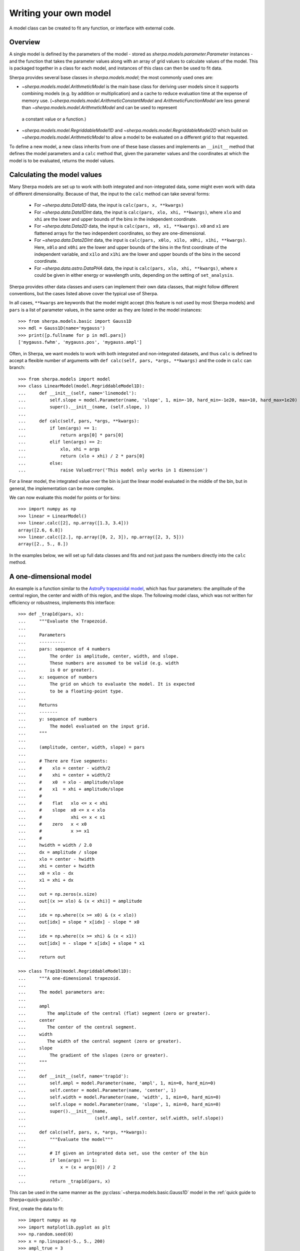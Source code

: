 .. _usermodel:

**********************
Writing your own model
**********************

A model class can be created to fit any function, or interface with
external code.

.. todo::

   There should be some description of what needs to be done, as well
   as examples.
   Does the 1D example need to be cleaned up to separate out unnescessary code,
   perhaps just hiding the setup code (and it would be nice if
   this could be shared with the setup).
   Should the 2D example add commentary to point out the following
   note I added at the time:
   "Hmmm, this looks similar to the Sherpa results. In particular
   the 0,0 value is -80 not 1. Aha, is it a normalization at
   (0,0) vs (1,1) sort of thing?"
   

Overview
========

A single model is defined by the parameters of the model - stored
as `sherpa.models.parameter.Parameter` instances - and the function that
takes the parameter values along with an array of grid values to calculate
values of the model. This is packaged together in a class for each model,
and instances of this class can then be used to fit data.

Sherpa provides several base classes in `sherpa.models.model`; the most
commonly used ones are:

* `~sherpa.models.model.ArithmeticModel` is the main base class for deriving user models since
  it supports combining models (e.g. by addition or multiplication) and
  a cache to reduce evaluation time at the expense of memory use.
  (`~sherpa.models.model.ArithmeticConstantModel` and `ArithmeticFunctionModel` are less general
  than `~sherpa.models.model.ArithmeticModel` and can be used to represent
 a constant value or a function.)

* `~sherpa.models.model.RegriddableModel1D` and
  `~sherpa.models.model.RegriddableModel2D` which build on
  `~sherpa.models.model.ArithmeticModel` to allow a model to be
  evaluated on a different grid to that requested.

To define a new model, a new class inherits from one of these base classes and
implements an ``__init__`` method that defines the model parameters
and a ``calc`` method that, given the parameter values and the coordinates
at which the model is to be evaluated, returns the model values.

Calculating the model values
============================

Many Sherpa models are set up to work with both integrated and non-integrated data,
some might even work with data of different dimensionality. Because of that, the input
to the ``calc`` method can take several forms:

 - For `~sherpa.data.Data1D` data, the input is ``calc(pars, x, **kwargs)``
 - For `~sherpa.data.Data1DInt` data, the input is ``calc(pars, xlo, xhi, **kwargs)``, where
   ``xlo`` and ``xhi`` are the lower and upper bounds of the bins in the independent coordinate.
 - For `~sherpa.data.Data2D` data, the input is ``calc(pars, x0, x1, **kwargs)``. ``x0`` and ``x1``
   are flattened arrays for the two independent coordinates, so they are one-dimensional.
 - For `~sherpa.data.Data2DInt` data, the input is ``calc(pars, x0lo, x1lo, x0hi, x1hi, **kwargs)``.
   Here, ``x0lo`` and ``x0hi`` are the lower and upper bounds of the bins in the first coordinate of
   the independent variable, and ``x1lo`` and ``x1hi`` are the lower and upper bounds of the bins in
   the second coordinate.
 - For `~sherpa.data.astro.DataPHA` data, the input is ``calc(pars, xlo, xhi, **kwargs)``,
   where x could be given in either energy or wavelength units, depending on the setting
   of ``set_analysis``.

Sherpa provides other data classes and users can implement their own data classes, that might follow
different conventions, but the cases listed above cover the typical use of Sherpa.

In all cases, ``**kwargs`` are keywords that the model might accept (this feature is not used
by most Sherpa models) and ``pars`` is a list of parameter values, in the same order as they are
listed in the model instances::

    >>> from sherpa.models.basic import Gauss1D
    >>> mdl = Gauss1D(name='mygauss')
    >>> print([p.fullname for p in mdl.pars])
    ['mygauss.fwhm', 'mygauss.pos', 'mygauss.ampl']

Often, in Sherpa, we want models to work with both integrated and non-integrated datasets, and thus
``calc`` is defined to accept a flexible number of arguments with
``def calc(self, pars, *args, **kwargs)`` and the code in ``calc`` can branch::

    >>> from sherpa.models import model
    >>> class LinearModel(model.RegriddableModel1D):
    ...     def __init__(self, name='linemodel'):
    ...         self.slope = model.Parameter(name, 'slope', 1, min=-10, hard_min=-1e20, max=10, hard_max=1e20)
    ...         super().__init__(name, (self.slope, ))
    ...
    ...     def calc(self, pars, *args, **kwargs):
    ...         if len(args) == 1:
    ...             return args[0] * pars[0]
    ...         elif len(args) == 2:
    ...             xlo, xhi = args
    ...             return (xlo + xhi) / 2 * pars[0]
    ...         else:
    ...             raise ValueError('This model only works in 1 dimension')

For a linear model, the integrated value over the bin is just the linear model evaluated in
the middle of the bin, but in general, the implementation can be more complex.

We can now evaluate this model for points or for bins::

    >>> import numpy as np
    >>> linear = LinearModel()
    >>> linear.calc([2], np.array([1.3, 3.4]))
    array([2.6, 6.8])
    >>> linear.calc([2.], np.array([0, 2, 3]), np.array([2, 3, 5]))
    array([2., 5., 8.])

In the examples below, we will set up full data classes and fits and not just pass
the numbers directly into the ``calc`` method.

A one-dimensional model
=======================

An example is a function similar to the
`AstroPy trapezoidal model <https://docs.astropy.org/en/stable/api/astropy.modeling.functional_models.Trapezoid1D.html>`_,
which has four parameters: the amplitude of the central region, the center
and width of this region, and the slope. The following model class,
which was not written for efficiency or robustness, implements this
interface::

    >>> def _trap1d(pars, x):
    ...     """Evaluate the Trapezoid.
    ...
    ...     Parameters
    ...     ----------
    ...     pars: sequence of 4 numbers
    ...         The order is amplitude, center, width, and slope.
    ...         These numbers are assumed to be valid (e.g. width
    ...         is 0 or greater).
    ...     x: sequence of numbers
    ...         The grid on which to evaluate the model. It is expected
    ...         to be a floating-point type.
    ...
    ...     Returns
    ...     -------
    ...     y: sequence of numbers
    ...         The model evaluated on the input grid.
    ...     """
    ...
    ...     (amplitude, center, width, slope) = pars
    ...
    ...     # There are five segments:
    ...     #    xlo = center - width/2
    ...     #    xhi = center + width/2
    ...     #    x0  = xlo - amplitude/slope
    ...     #    x1  = xhi + amplitude/slope
    ...     #
    ...     #    flat   xlo <= x < xhi
    ...     #    slope  x0 <= x < xlo
    ...     #           xhi <= x < x1
    ...     #    zero   x < x0
    ...     #           x >= x1
    ...     #
    ...     hwidth = width / 2.0
    ...     dx = amplitude / slope
    ...     xlo = center - hwidth
    ...     xhi = center + hwidth
    ...     x0 = xlo - dx
    ...     x1 = xhi + dx
    ...
    ...     out = np.zeros(x.size)
    ...     out[(x >= xlo) & (x < xhi)] = amplitude
    ...
    ...     idx = np.where((x >= x0) & (x < xlo))
    ...     out[idx] = slope * x[idx] - slope * x0
    ...
    ...     idx = np.where((x >= xhi) & (x < x1))
    ...     out[idx] = - slope * x[idx] + slope * x1
    ...
    ...     return out

    >>> class Trap1D(model.RegriddableModel1D):
    ...     """A one-dimensional trapezoid.
    ...
    ...     The model parameters are:
    ...
    ...     ampl
    ...        The amplitude of the central (flat) segment (zero or greater).
    ...     center
    ...        The center of the central segment.
    ...     width
    ...        The width of the central segment (zero or greater).
    ...     slope
    ...         The gradient of the slopes (zero or greater).
    ...     """
    ...
    ...     def __init__(self, name='trap1d'):
    ...         self.ampl = model.Parameter(name, 'ampl', 1, min=0, hard_min=0)
    ...         self.center = model.Parameter(name, 'center', 1)
    ...         self.width = model.Parameter(name, 'width', 1, min=0, hard_min=0)
    ...         self.slope = model.Parameter(name, 'slope', 1, min=0, hard_min=0)
    ...         super().__init__(name,
    ...                          (self.ampl, self.center, self.width, self.slope))
    ...
    ...     def calc(self, pars, x, *args, **kwargs):
    ...         """Evaluate the model"""
    ...
    ...         # If given an integrated data set, use the center of the bin
    ...         if len(args) == 1:
    ...             x = (x + args[0]) / 2
    ...
    ...         return _trap1d(pars, x)


This can be used in the same manner as the
:py:class:`~sherpa.models.basic.Gauss1D` model
in the :ref:`quick guide to Sherpa<quick-gauss1d>`.

First, create the data to fit::

    >>> import numpy as np
    >>> import matplotlib.pyplot as plt
    >>> np.random.seed(0)
    >>> x = np.linspace(-5., 5., 200)
    >>> ampl_true = 3
    >>> pos_true = 1.3
    >>> sigma_true = 0.8
    >>> err_true = 0.2
    >>> y = ampl_true * np.exp(-0.5 * (x - pos_true)**2 / sigma_true**2)
    >>> y += np.random.normal(0., err_true, x.shape)

Now create a Sherpa data object::
  
    >>> from sherpa.data import Data1D
    >>> d = Data1D('example', x, y)

Set up the user model::

    >>> t = Trap1D()
    >>> print(t)
    trap1d
       Param        Type          Value          Min          Max      Units
       -----        ----          -----          ---          ---      -----
       trap1d.ampl  thawed            1            0  3.40282e+38           
       trap1d.center thawed            1 -3.40282e+38  3.40282e+38           
       trap1d.width thawed            1            0  3.40282e+38           
       trap1d.slope thawed            1            0  3.40282e+38           

Finally, perform the fit::
  
    >>> from sherpa.fit import Fit
    >>> from sherpa.stats import LeastSq
    >>> from sherpa.optmethods import LevMar
    >>> tfit = Fit(d, t, stat=LeastSq(), method=LevMar())
    >>> tres = tfit.fit()
    >>> if not tres.succeeded: print(tres.message)

Rather than use a :py:class:`~sherpa.plot.ModelPlot` object,
the ``overplot`` argument can be set to allow multiple values
in the same plot::

    >>> from sherpa import plot
    >>> dplot = plot.DataPlot()
    >>> dplot.prepare(d)
    >>> dplot.plot()
    >>> mplot = plot.ModelPlot()
    >>> mplot.prepare(d, t)
    >>> mplot.plot(overplot=True)

.. image:: ../_static/model_classes/usermodel/data1d_trap_fit.png

.. _example-usermodel-2d:

A two-dimensional model
=======================

The two-dimensional case is similar to the one-dimensional case,
with the major difference being the number of independent axes to
deal with. In the following example the model is assumed to only be
applied to non-integrated data sets, as it simplifies the implementation
of the ``calc`` method.

It also shows one way of embedding models from a different system,
in this case the
`two-dimemensional polynomial model 
<https://docs.astropy.org/en/stable/api/astropy.modeling.polynomial.Polynomial2D.html>`_
from the AstroPy package::

.. doctest-requires:: astropy

    >>> from astropy.modeling.polynomial import Polynomial2D
    >>> class WrapPoly2D(model.RegriddableModel2D):
    ...     """A two-dimensional polynomial from AstroPy, restricted to degree=2.
    ...
    ...     The model parameters (with the same meaning as the underlying
    ...     AstroPy model) are:
    ...
    ...     c0_0
    ...     c1_0
    ...     c2_0
    ...     c0_1
    ...     c0_2
    ...     c1_1
    ...     """
    ...     def __init__(self, name='wrappoly2d'):
    ...         self._actual = Polynomial2D(degree=2)
    ...         self.c0_0 = model.Parameter(name, 'c0_0', 0)
    ...         self.c1_0 = model.Parameter(name, 'c1_0', 0)
    ...         self.c2_0 = model.Parameter(name, 'c2_0', 0)
    ...         self.c0_1 = model.Parameter(name, 'c0_1', 0)
    ...         self.c0_2 = model.Parameter(name, 'c0_2', 0)
    ...         self.c1_1 = model.Parameter(name, 'c1_1', 0)
    ...
    ...         super().__init__(name,
    ...                          (self.c0_0, self.c1_0, self.c2_0,
    ...                           self.c0_1, self.c0_2, self.c1_1))
    ...
    ...     def calc(self, pars, x0, x1, *args, **kwargs):
    ...         """Evaluate the model"""
    ...
    ...         # This does not support 2D integrated data sets
    ...         mdl = self._actual
    ...         for n in ['c0_0', 'c1_0', 'c2_0', 'c0_1', 'c0_2', 'c1_1']:
    ...             pval = getattr(self, n).val
    ...             getattr(mdl, n).value = pval
    ...
    ...         return mdl(x0, x1)

Repeating the 2D fit by first setting up the data to fit:

    >>> np.random.seed(0)
    >>> y2, x2 = np.mgrid[:128, :128]
    >>> z = 2. * x2 ** 2 - 0.5 * y2 ** 2 + 1.5 * x2 * y2 - 1.
    >>> z += np.random.normal(0., 0.1, z.shape) * 50000.

Put this data into a Sherpa data object::
    
    >>> from sherpa.data import Data2D
    >>> x0axis = x2.ravel()
    >>> x1axis = y2.ravel()
    >>> d2 = Data2D('img', x0axis, x1axis, z.ravel(), shape=(128,128))

Create an instance of the user model:
  
.. doctest-requires:: astropy

    >>> wp2 = WrapPoly2D('wp2')
    >>> wp2.c1_0.frozen = True
    >>> wp2.c0_1.frozen = True

Finally, perform the fit:

.. doctest-requires:: astropy
  
    >>> f2 = Fit(d2, wp2, stat=LeastSq(), method=LevMar())
    >>> res2 = f2.fit()
    >>> if not res2.succeeded: print(res2.message)
    >>> print(res2)
    datasets       = None
    itermethodname = none
    methodname     = levmar
    statname       = leastsq
    succeeded      = True
    parnames       = ('wp2.c0_0', 'wp2.c2_0', 'wp2.c0_2', 'wp2.c1_1')
    parvals        = (-80.289475553599914, 1.9894112623565667, -0.4817452191363118, 1.5022711710873158)
    statval        = 400658883390.6685
    istatval       = 6571934382318.328
    dstatval       = 6.17127549893e+12
    numpoints      = 16384
    dof            = 16380
    qval           = None
    rstat          = None
    message        = successful termination
    nfev           = 80
    >>> print(wp2)
    wp2
       Param        Type          Value          Min          Max      Units
       -----        ----          -----          ---          ---      -----
       wp2.c0_0     thawed     -80.2895 -3.40282e+38  3.40282e+38           
       wp2.c1_0     frozen            0 -3.40282e+38  3.40282e+38           
       wp2.c2_0     thawed      1.98941 -3.40282e+38  3.40282e+38           
       wp2.c0_1     frozen            0 -3.40282e+38  3.40282e+38           
       wp2.c0_2     thawed    -0.481745 -3.40282e+38  3.40282e+38           
       wp2.c1_1     thawed      1.50227 -3.40282e+38  3.40282e+38
   
